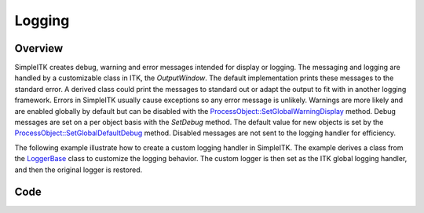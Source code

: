 Logging
=======


Overview
--------

SimpleITK creates debug, warning and error messages intended for display or logging. The messaging and logging are
handled by a customizable class in ITK, the `OutputWindow`. The default implementation prints these messages to the
standard error. A derived class could print the messages to standard out or adapt the output to fit with in another
logging framework. Errors in SimpleITK usually cause exceptions so any error message is unlikely. Warnings are more
likely and are enabled globally by default but can be disabled with the `ProcessObject::SetGlobalWarningDisplay <https://simpleitk.org/doxygen/latest/html/classitk_1_1simple_1_1ProcessObject.html#a99d3df8ad7db82bc587edaa8706d135a>`_
method. Debug messages are set on a per object basis with the `SetDebug` method. The default value for new objects is
set by the `ProcessObject::SetGlobalDefaultDebug <https://simpleitk.org/doxygen/latest/html/classitk_1_1simple_1_1ProcessObject.html#a144b7364d2551428280cea91f4b28f30>`_
method. Disabled messages are not sent to the logging handler for efficiency.

The following example illustrate how to create a custom logging handler in SimpleITK. The example derives a class from
the `LoggerBase <https://simpleitk.org/doxygen/latest/html/classitk_1_1simple_1_1LoggerBase.html>`_ class to customize
the logging behavior. The custom logger is then set as the ITK global logging handler, and then the original logger is
restored.



Code
----

.. tabs::

  .. tab:: Python

    .. literalinclude:: ../../Examples/ImageRegistrationMethodExhaustive/Logging.py
       :language: python
       :lines: 1,19-
